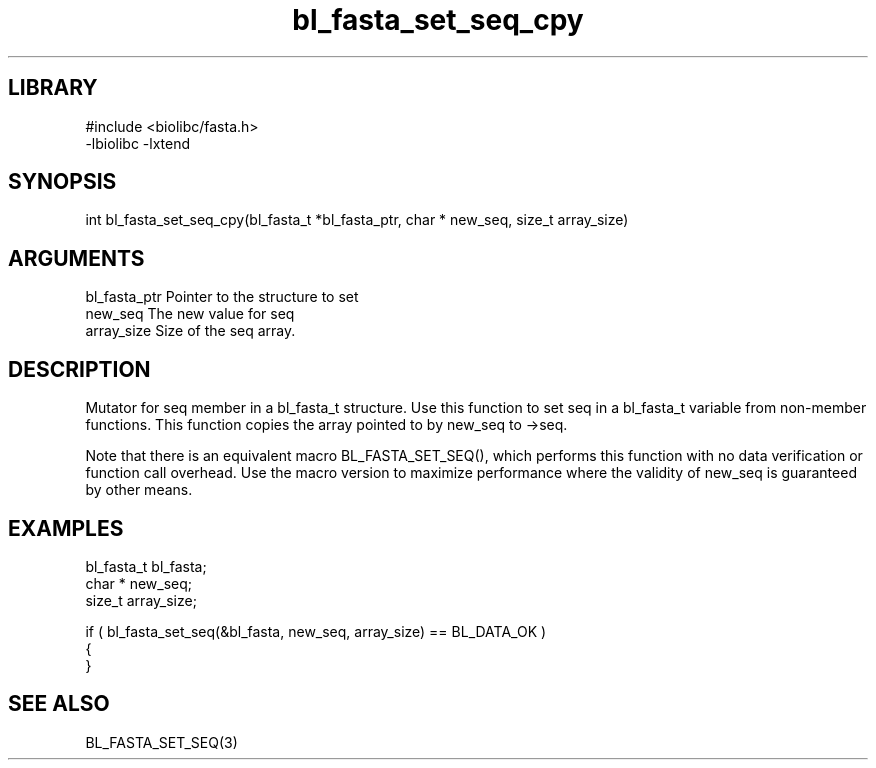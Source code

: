 \" Generated by c2man from bl_fasta_set_seq_cpy.c
.TH bl_fasta_set_seq_cpy 3

.SH LIBRARY
\" Indicate #includes, library name, -L and -l flags
.nf
.na
#include <biolibc/fasta.h>
-lbiolibc -lxtend
.ad
.fi

\" Convention:
\" Underline anything that is typed verbatim - commands, etc.
.SH SYNOPSIS
.PP
.nf 
.na
int     bl_fasta_set_seq_cpy(bl_fasta_t *bl_fasta_ptr, char * new_seq, size_t array_size)
.ad
.fi

.SH ARGUMENTS
.nf
.na
bl_fasta_ptr    Pointer to the structure to set
new_seq         The new value for seq
array_size      Size of the seq array.
.ad
.fi

.SH DESCRIPTION

Mutator for seq member in a bl_fasta_t structure.
Use this function to set seq in a bl_fasta_t variable
from non-member functions.  This function copies the array pointed to
by new_seq to ->seq.

Note that there is an equivalent macro BL_FASTA_SET_SEQ(), which performs
this function with no data verification or function call overhead.
Use the macro version to maximize performance where the validity
of new_seq is guaranteed by other means.

.SH EXAMPLES
.nf
.na

bl_fasta_t      bl_fasta;
char *          new_seq;
size_t          array_size;

if ( bl_fasta_set_seq(&bl_fasta, new_seq, array_size) == BL_DATA_OK )
{
}
.ad
.fi

.SH SEE ALSO

BL_FASTA_SET_SEQ(3)

